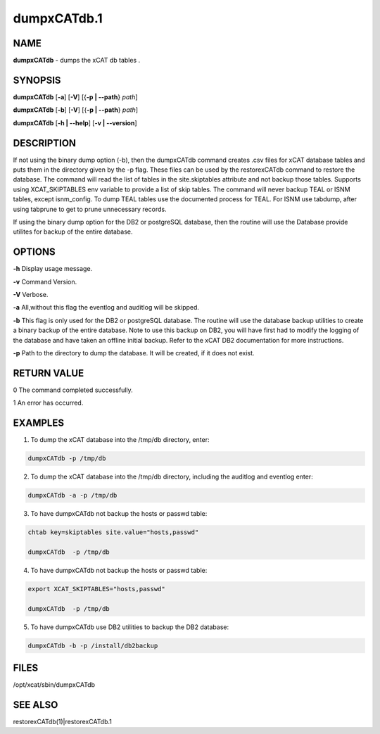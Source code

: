 
############
dumpxCATdb.1
############

.. highlight:: perl


****
NAME
****


\ **dumpxCATdb**\  - dumps the xCAT db tables .


********
SYNOPSIS
********


\ **dumpxCATdb**\  [\ **-a**\ ] [\ **-V**\ ] [{\ **-p | -**\ **-path**\ } \ *path*\ ]

\ **dumpxCATdb**\  [\ **-b**\ ] [\ **-V**\ ] [{\ **-p | -**\ **-path**\ } \ *path*\ ]

\ **dumpxCATdb**\  [\ **-h | -**\ **-help**\ ] [\ **-v | -**\ **-version**\ ]


***********
DESCRIPTION
***********


If not using the binary dump option (-b), then the dumpxCATdb command creates .csv files for xCAT database tables and puts them in the directory given by the -p flag. These files can be used by the restorexCATdb command to restore the database. The command will read the list of tables in the site.skiptables attribute and not backup those tables.
Supports using XCAT_SKIPTABLES env variable to provide a list of skip tables.
The command will never backup TEAL or ISNM tables, except isnm_config.  To dump TEAL tables use the documented process for TEAL.  For ISNM use tabdump, after using tabprune to get to prune unnecessary records.

If using the binary dump option for the DB2 or postgreSQL database, then the routine will use the Database provide utilites for backup of the entire database.


*******
OPTIONS
*******


\ **-h**\           Display usage message.

\ **-v**\           Command Version.

\ **-V**\           Verbose.

\ **-a**\           All,without this flag the eventlog and auditlog will be skipped.

\ **-b**\           This flag is only used for the DB2 or postgreSQL database. The routine will use the database backup utilities to create a binary backup of the entire  database. Note to use this backup on DB2, you will have first had to modify the logging of the database and have taken an offline initial backup. Refer to the xCAT DB2 documentation for more instructions.

\ **-p**\           Path to the directory to dump the database. It will be created, if it does not exist.


************
RETURN VALUE
************


0 The command completed successfully.

1 An error has occurred.


********
EXAMPLES
********


1. To dump the xCAT database into the /tmp/db directory, enter:


.. code-block:: perl

  dumpxCATdb -p /tmp/db


2. To dump the xCAT database into the /tmp/db directory, including the auditlog and eventlog enter:


.. code-block:: perl

  dumpxCATdb -a -p /tmp/db


3. To have dumpxCATdb not backup the hosts or passwd table:


.. code-block:: perl

  chtab key=skiptables site.value="hosts,passwd"
 
  dumpxCATdb  -p /tmp/db


4. To have dumpxCATdb not backup the hosts or passwd table:


.. code-block:: perl

  export XCAT_SKIPTABLES="hosts,passwd"
 
  dumpxCATdb  -p /tmp/db


5. To have dumpxCATdb use DB2 utilities to backup the DB2 database:


.. code-block:: perl

  dumpxCATdb -b -p /install/db2backup



*****
FILES
*****


/opt/xcat/sbin/dumpxCATdb


********
SEE ALSO
********


restorexCATdb(1)|restorexCATdb.1

